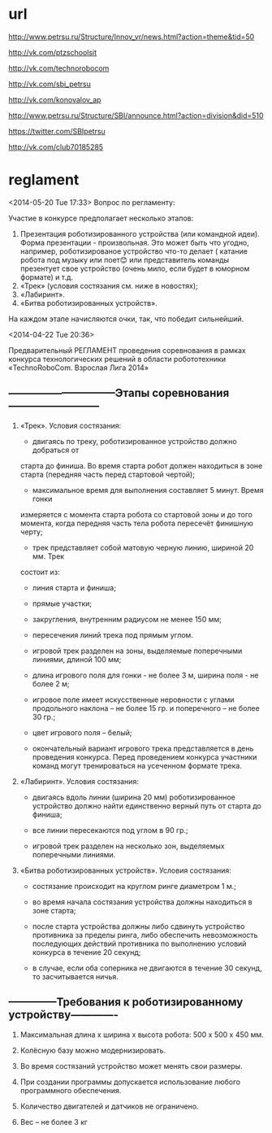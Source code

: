* url

  http://www.petrsu.ru/Structure/Innov_vr/news.html?action=theme&tid=50
  
  http://vk.com/ptzschoolsit
  
  http://vk.com/technorobocom
  
  http://vk.com/sbi_petrsu
  
  http://vk.com/konovalov_ap
  
  http://www.petrsu.ru/Structure/SBI/announce.html?action=division&did=510
  
  https://twitter.com/SBIpetrsu
  
  http://vk.com/club70185285

* reglament
  <2014-05-20 Tue 17:33>
  Вопрос по регламенту:
  
  Участие в конкурсе предполагает несколько этапов:
1. Презентация роботизированного устройства (или командной идеи).
   Форма презентации - произвольная. Это может быть что угодно,
   например, роботизированое устройство что-то делает ( катание робота
   под музыку или поет😊 или представитель команды презентует свое
   устройство (очень мило, если будет в юморном формате) и т.д.
2. «Трек» (условия состязания см. ниже в новостях);
3. «Лабиринт».
4. «Битва роботизированных устройств».

На каждом этапе начисляются очки, так, что победит сильнейший.


  <2014-04-22 Tue 20:36>

  Предварительный РЕГЛАМЕНТ проведения
  соревнования в рамках конкурса технологических решений в области
  робототехники «TechnoRoboCom. Взрослая Лига 2014»
  
**  ------------------------------Этапы соревнования--------------------------
  
1. «Трек». Условия состязания:

   * двигаясь по треку, роботизированное устройство должно добраться от
   старта до финиша. Во время старта робот должен находиться в зоне
   старта (передняя часть перед стартовой чертой);

   * максимальное время для выполнения составляет 5 минут. Время гонки
   измеряется с момента старта робота со стартовой зоны и до того
   момента, когда передняя часть тела робота пересечёт финишную черту;

   * трек представляет собой матовую черную линию, шириной 20 мм. Трек
   состоит из:

   - линия старта и финиша;

   - прямые участки;

   - закругления, внутренним радиусом не менее 150 мм;

   - пересечения линий трека под прямым углом.

  * игровой трек разделен на зоны, выделяемые поперечными линиями,
   длиной 100 мм;

  * длина игрового поля для гонки - не более 3 м, ширина поля - не
   более 2 м;

  * игровое поле имеет искусственные неровности с углами продольного
   наклона – не более 15 гр. и поперечного – не более 30 гр.;

  * цвет игрового поля – белый;

  * окончательный вариант игрового трека представляется в день
   проведения конкурса. Перед проведением конкурса участники команд
   могут тренироваться на усеченном формате трека.

2. «Лабиринт». Условия состязания:

  * двигаясь вдоль линии (ширина 20 мм) роботизированное устройство
   должно найти единственно верный путь от старта до финиша;

  * все линии пересекаются под углом в 90 гр.;

  * игровой трек разделен на несколько зон, выделяемых поперечными
   линиями.

3. «Битва роботизированных устройств». Условия состязания:

  * состязание происходит на круглом ринге диаметром 1 м.;

  * во время начала состязания устройства должны находиться в зоне
   старта;

  * после старта устройства должны либо сдвинуть устройство противника
   за пределы ринга, либо обеспечить невозможность последующих
   действий противника по выполнению условий конкурса в течение 20
   секунд;

  * в случае, если оба соперника не двигаются в течение 30 секунд, то
   засчитывается ничья.

** --------------Требования к роботизированному устройству-------------

1. Максимальная длина х ширина х высота робота: 500 х 500 х 450 мм.

2. Колёсную базу можно модернизировать.

3. Во время состязаний устройство может менять свои размеры.

4. При создании программы допускается использование любого
   программного обеспечения.

5. Количество двигателей и датчиков не ограничено.

6. Вес – не более 3 кг
